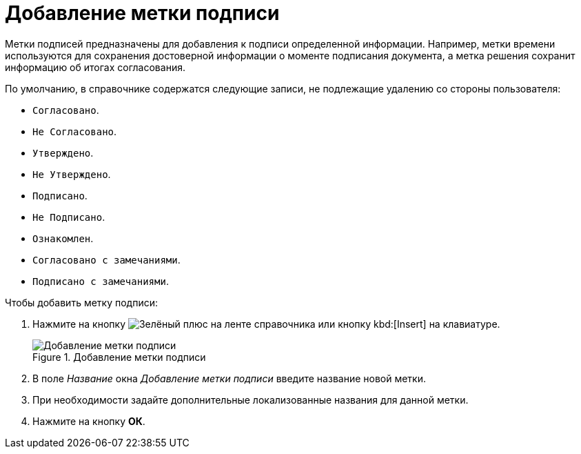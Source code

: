 = Добавление метки подписи

Метки подписей предназначены для добавления к подписи определенной информации. Например, метки времени используются для сохранения достоверной информации о моменте подписания документа, а метка решения сохранит информацию об итогах согласования.

.По умолчанию, в справочнике содержатся следующие записи, не подлежащие удалению со стороны пользователя:
* `Согласовано`.
* `Не Согласовано`.
* `Утверждено`.
* `Не Утверждено`.
* `Подписано`.
* `Не Подписано`.
* `Ознакомлен`.
* `Согласовано с замечаниями`.
* `Подписано с замечаниями`.

.Чтобы добавить метку подписи:
. Нажмите на кнопку image:buttons/plus-green.png[Зелёный плюс] на ленте справочника или кнопку kbd:[Insert] на клавиатуре.
+
.Добавление метки подписи
image::add-signature-label.png[Добавление метки подписи]
+
. В поле _Название_ окна _Добавление метки подписи_ введите название новой метки.
. При необходимости задайте дополнительные локализованные названия для данной метки.
. Нажмите на кнопку *ОК*.
